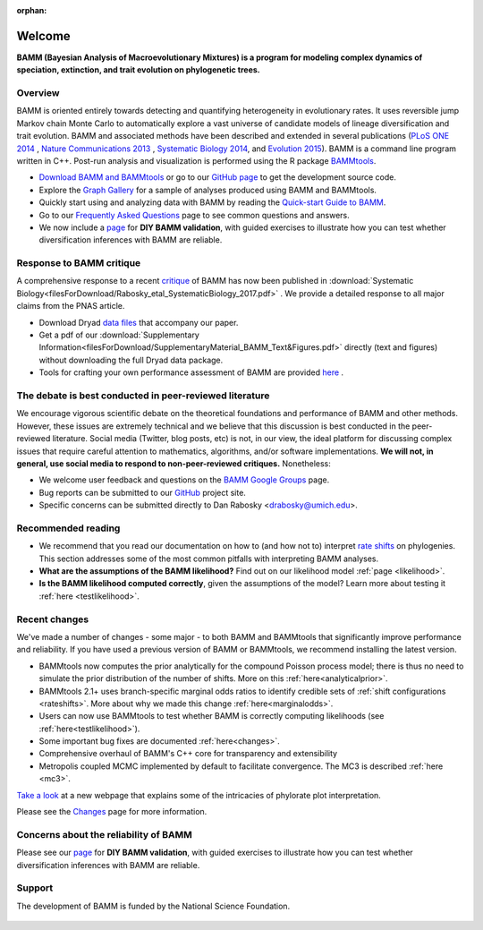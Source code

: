 :orphan:

Welcome
===============

**BAMM (Bayesian Analysis of Macroevolutionary Mixtures) is a program for
modeling complex dynamics of speciation, extinction, and trait evolution on
phylogenetic trees.**

Overview
-----------------------------------------------------------

BAMM is oriented entirely towards detecting and quantifying heterogeneity in
evolutionary rates. It uses reversible jump Markov chain Monte Carlo to
automatically explore a vast universe of candidate models of lineage
diversification and trait evolution. BAMM and associated methods have been described
and extended in several publications (`PLoS ONE 2014 <http://www.plosone.org/article/info%3Adoi%2F10.1371%2Fjournal.pone.0089543>`_ ,  `Nature Communications 2013 <http://www.nature.com/ncomms/2013/130606/ncomms2958/full/ncomms2958.html>`_ , `Systematic Biology 2014 <http://sysbio.oxfordjournals.org/content/63/4/610>`_, and `Evolution 2015 <http://onlinelibrary.wiley.com/doi/10.1111/evo.12681/abstract>`_). BAMM is a command line program written in C++. Post-run analysis and visualization is performed using
the R package `BAMMtools <http://onlinelibrary.wiley.com/doi/10.1111/2041-210X.12199/abstract>`_.

- `Download BAMM and BAMMtools <download.html>`_ or go to our
  `GitHub page <https://github.com/macroevolution/bamm>`_
  to get the development source code.

- Explore the `Graph Gallery <bammgraph.html>`_ for a sample of analyses
  produced using BAMM and BAMMtools.

- Quickly start using and analyzing data with BAMM by reading the
  `Quick-start Guide to BAMM <quickstart.html>`_.

- Go to our `Frequently Asked Questions <faq.html>`_ page to see common
  questions and answers.
 
- We now include a `page <testingbamm.html>`_  for **DIY BAMM validation**, with guided exercises to illustrate how you can test whether diversification inferences with BAMM are reliable.
 


Response to BAMM critique
------------------------------

A comprehensive response to a recent `critique <http://www.pnas.org/content/early/2016/08/09/1518659113.full>`_ of BAMM has now been published in :download:`Systematic Biology<filesForDownload/Rabosky_etal_SystematicBiology_2017.pdf>` . We provide a detailed response to all major claims from the PNAS article.

- Download Dryad `data files <http://datadryad.org/resource/doi:10.5061/dryad.36g21>`_ that accompany our paper.

- Get a pdf of our :download:`Supplementary Information<filesForDownload/SupplementaryMaterial_BAMM_Text&Figures.pdf>` directly (text and figures) without downloading the full Dryad data package.

- Tools for crafting your own performance assessment of BAMM are provided `here <testingbamm.html>`_ .

The debate is best conducted in peer-reviewed literature
-----------------------------------------------------------

We encourage vigorous scientific debate on the theoretical foundations and performance of BAMM and other methods. However, these issues are extremely technical and we believe that this discussion is best conducted in the peer-reviewed literature. Social media (Twitter, blog posts, etc) is not, in our view, the ideal platform for discussing complex issues that require careful attention to mathematics, algorithms, and/or software implementations. **We will not, in general, use social media to respond to non-peer-reviewed critiques.** Nonetheless: 

- We welcome user feedback and questions on the `BAMM Google Groups <https://groups.google.com/forum/#!forum/bamm-project>`_ page.

- Bug reports can be submitted to our
  `GitHub <https://github.com/macroevolution/bamm>`_ project site.

- Specific concerns can be submitted directly to Dan Rabosky <drabosky@umich.edu>.

 
Recommended reading
-----------------------------------------------------------

* We recommend that you read our documentation on how to (and how not to) interpret `rate shifts <rateshifts.html>`_ on phylogenies. This section addresses some of the most common pitfalls with interpreting BAMM analyses.  

* **What are the assumptions of the BAMM likelihood?** Find out on our likelihood model :ref:`page <likelihood>`.

* **Is the BAMM likelihood computed correctly**, given the assumptions of the model? Learn more about testing it :ref:`here <testlikelihood>`.



Recent changes
-----------------------------------------------------------

We've made a number of changes - some major - to both BAMM and BAMMtools
that significantly improve performance and reliability.
If you have used a previous version of BAMM or BAMMtools,
we recommend installing the latest version.

* BAMMtools now computes the prior analytically for the compound Poisson process model; there is thus no need to simulate the prior distribution of the number of shifts. More on this :ref:`here<analyticalprior>`.

* BAMMtools 2.1+ uses branch-specific marginal odds ratios to identify
  credible sets of :ref:`shift configurations <rateshifts>`. More about why we made this change :ref:`here<marginalodds>`.

* Users can now use BAMMtools to test whether BAMM is correctly computing likelihoods (see :ref:`here<testlikelihood>`).

* Some important bug fixes are documented :ref:`here<changes>`.  

* Comprehensive overhaul of BAMM's C++ core for transparency
  and extensibility
  
* Metropolis coupled MCMC implemented by default to facilitate convergence.
  The MC3 is described :ref:`here <mc3>`.

`Take a look <colorbreaks.html>`_ at a new webpage that explains some of the intricacies of phylorate plot interpretation.

Please see the `Changes <changes.html>`_ page for more information.


Concerns about the reliability of BAMM
------------------------------------------------- 

Please see our `page <testingbamm.html>`_  for **DIY BAMM validation**, with guided exercises to illustrate how you can test whether diversification inferences with BAMM are reliable. 

Support
-------------------------------------------------- 

The development of BAMM is funded by the National Science Foundation.

.. figure:: nsf-logo.gif
   :width: 58
